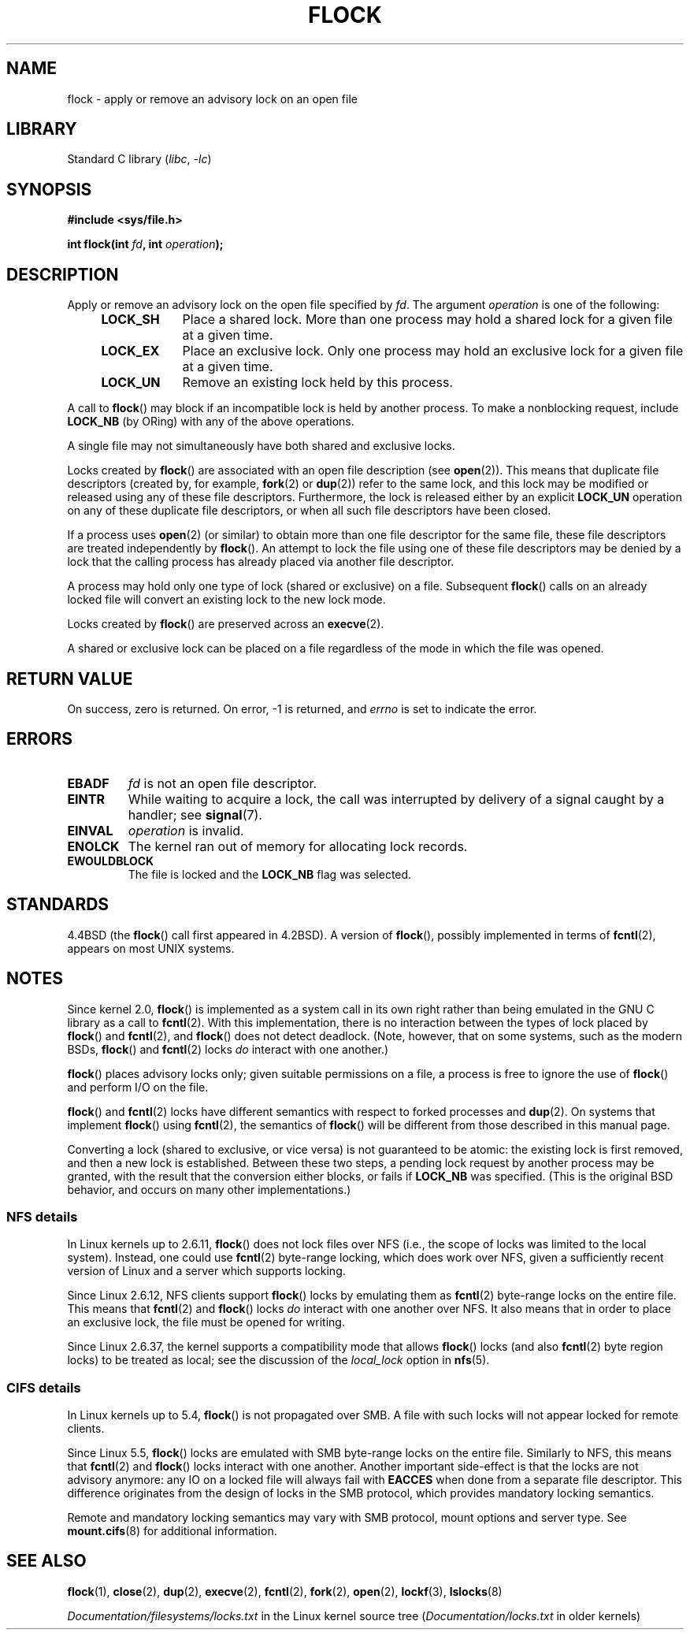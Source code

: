 .\" Copyright 1993 Rickard E. Faith (faith@cs.unc.edu) and
.\" and Copyright 2002 Michael Kerrisk
.\"
.\" SPDX-License-Identifier: Linux-man-pages-copyleft
.\"
.\" Modified Fri Jan 31 16:26:07 1997 by Eric S. Raymond <esr@thyrsus.com>
.\" Modified Fri Dec 11 17:57:27 1998 by Jamie Lokier <jamie@imbolc.ucc.ie>
.\" Modified 24 Apr 2002 by Michael Kerrisk <mtk.manpages@gmail.com>
.\"	Substantial rewrites and additions
.\" 2005-05-10 mtk, noted that lock conversions are not atomic.
.\"
.\" FIXME Maybe document LOCK_MAND, LOCK_RW, LOCK_READ, LOCK_WRITE
.\" which only have effect for SAMBA.
.\"
.TH FLOCK 2 2021-03-22 "Linux man-pages (unreleased)"
.SH NAME
flock \- apply or remove an advisory lock on an open file
.SH LIBRARY
Standard C library
.RI ( libc ", " \-lc )
.SH SYNOPSIS
.nf
.B #include <sys/file.h>
.PP
.BI "int flock(int " fd ", int " operation );
.fi
.SH DESCRIPTION
Apply or remove an advisory lock on the open file specified by
.IR fd .
The argument
.I operation
is one of the following:
.RS 4
.TP 9
.B LOCK_SH
Place a shared lock.
More than one process may hold a shared lock for a given file
at a given time.
.TP
.B LOCK_EX
Place an exclusive lock.
Only one process may hold an exclusive lock for a given
file at a given time.
.TP
.B LOCK_UN
Remove an existing lock held by this process.
.RE
.PP
A call to
.BR flock ()
may block if an incompatible lock is held by another process.
To make a nonblocking request, include
.B LOCK_NB
(by ORing)
with any of the above operations.
.PP
A single file may not simultaneously have both shared and exclusive locks.
.PP
Locks created by
.BR flock ()
are associated with an open file description (see
.BR open (2)).
This means that duplicate file descriptors (created by, for example,
.BR fork (2)
or
.BR dup (2))
refer to the same lock, and this lock may be modified
or released using any of these file descriptors.
Furthermore, the lock is released either by an explicit
.B LOCK_UN
operation on any of these duplicate file descriptors, or when all
such file descriptors have been closed.
.PP
If a process uses
.BR open (2)
(or similar) to obtain more than one file descriptor for the same file,
these file descriptors are treated independently by
.BR flock ().
An attempt to lock the file using one of these file descriptors
may be denied by a lock that the calling process has
already placed via another file descriptor.
.PP
A process may hold only one type of lock (shared or exclusive)
on a file.
Subsequent
.BR flock ()
calls on an already locked file will convert an existing lock to the new
lock mode.
.PP
Locks created by
.BR flock ()
are preserved across an
.BR execve (2).
.PP
A shared or exclusive lock can be placed on a file regardless of the
mode in which the file was opened.
.SH RETURN VALUE
On success, zero is returned.
On error, \-1 is returned, and
.I errno
is set to indicate the error.
.SH ERRORS
.TP
.B EBADF
.I fd
is not an open file descriptor.
.TP
.B EINTR
While waiting to acquire a lock, the call was interrupted by
delivery of a signal caught by a handler; see
.BR signal (7).
.TP
.B EINVAL
.I operation
is invalid.
.TP
.B ENOLCK
The kernel ran out of memory for allocating lock records.
.TP
.B EWOULDBLOCK
The file is locked and the
.B LOCK_NB
flag was selected.
.SH STANDARDS
4.4BSD (the
.BR flock ()
call first appeared in 4.2BSD).
A version of
.BR flock (),
possibly implemented in terms of
.BR fcntl (2),
appears on most UNIX systems.
.SH NOTES
Since kernel 2.0,
.BR flock ()
is implemented as a system call in its own right rather
than being emulated in the GNU C library as a call to
.BR fcntl (2).
With this implementation,
there is no interaction between the types of lock
placed by
.BR flock ()
and
.BR fcntl (2),
and
.BR flock ()
does not detect deadlock.
(Note, however, that on some systems, such as the modern BSDs,
.\" E.g., according to the flock(2) man page, FreeBSD since at least 5.3
.BR flock ()
and
.BR fcntl (2)
locks
.I do
interact with one another.)
.PP
.BR flock ()
places advisory locks only; given suitable permissions on a file,
a process is free to ignore the use of
.BR flock ()
and perform I/O on the file.
.PP
.BR flock ()
and
.BR fcntl (2)
locks have different semantics with respect to forked processes and
.BR dup (2).
On systems that implement
.BR flock ()
using
.BR fcntl (2),
the semantics of
.BR flock ()
will be different from those described in this manual page.
.PP
Converting a lock
(shared to exclusive, or vice versa) is not guaranteed to be atomic:
the existing lock is first removed, and then a new lock is established.
Between these two steps,
a pending lock request by another process may be granted,
with the result that the conversion either blocks, or fails if
.B LOCK_NB
was specified.
(This is the original BSD behavior,
and occurs on many other implementations.)
.\" Kernel 2.5.21 changed things a little: during lock conversion
.\" it is now the highest priority process that will get the lock -- mtk
.SS NFS details
In Linux kernels up to 2.6.11,
.BR flock ()
does not lock files over NFS
(i.e., the scope of locks was limited to the local system).
Instead, one could use
.BR fcntl (2)
byte-range locking, which does work over NFS,
given a sufficiently recent version of
Linux and a server which supports locking.
.PP
Since Linux 2.6.12, NFS clients support
.BR flock ()
locks by emulating them as
.BR fcntl (2)
byte-range locks on the entire file.
This means that
.BR fcntl (2)
and
.BR flock ()
locks
.I do
interact with one another over NFS.
It also means that in order to place an exclusive lock,
the file must be opened for writing.
.PP
Since Linux 2.6.37,
.\" commit 5eebde23223aeb0ad2d9e3be6590ff8bbfab0fc2
the kernel supports a compatibility mode that allows
.BR flock ()
locks (and also
.BR fcntl (2)
byte region locks) to be treated as local;
see the discussion of the
.I "local_lock"
option in
.BR nfs (5).
.SS CIFS details
In Linux kernels up to 5.4,
.BR flock ()
is not propagated over SMB.
A file with such locks will not appear locked for remote clients.
.PP
Since Linux 5.5,
.BR flock ()
locks are emulated with SMB byte-range locks on the entire file.
Similarly to NFS, this means that
.BR fcntl (2)
and
.BR flock ()
locks interact with one another.
Another important side-effect is that the locks are not advisory anymore:
any IO on a locked file will always fail with
.B EACCES
when done from a separate file descriptor.
This difference originates from the design of locks in the SMB protocol,
which provides mandatory locking semantics.
.PP
Remote and mandatory locking semantics may vary with
SMB protocol, mount options and server type.
See
.BR mount.cifs (8)
for additional information.
.SH SEE ALSO
.BR flock (1),
.BR close (2),
.BR dup (2),
.BR execve (2),
.BR fcntl (2),
.BR fork (2),
.BR open (2),
.BR lockf (3),
.BR lslocks (8)
.PP
.I Documentation/filesystems/locks.txt
in the Linux kernel source tree
.RI ( Documentation/locks.txt
in older kernels)
